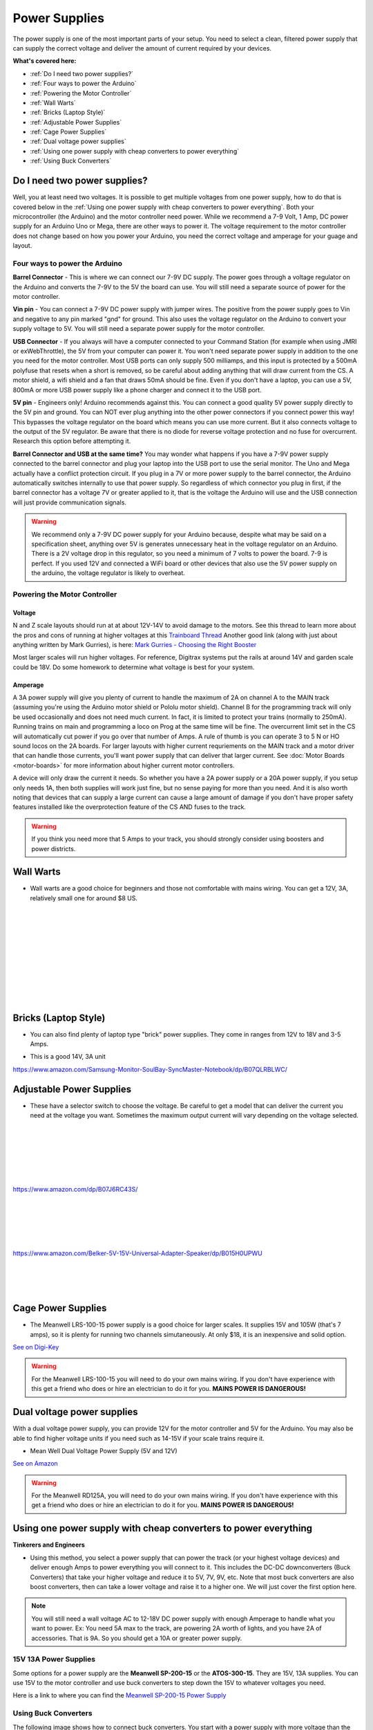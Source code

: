 ****************
Power Supplies
****************

The power supply is one of the most important parts of your setup. You need to select a clean, filtered power supply that can supply the correct voltage and deliver the amount of current required by your devices.

**What's covered here:**

* :ref:`Do I need two power supplies?`
* :ref:`Four ways to power the Arduino`
* :ref:`Powering the Motor Controller`
* :ref:`Wall Warts`
* :ref:`Bricks (Laptop Style)`
* :ref:`Adjustable Power Supplies`
* :ref:`Cage Power Supplies`
* :ref:`Dual voltage power supplies`
* :ref:`Using one power supply with cheap converters to power everything`
* :ref:`Using Buck Converters`


Do I need two power supplies?
==============================

Well, you at least need two voltages. It is possible to get multiple voltages from one power supply, how to do that is covered below in the :ref:`Using one power supply with cheap converters to power everything`. Both your microcontroller (the Arduino) and the motor controller need power. While we recommend a 7-9 Volt, 1 Amp, DC power supply for an Arduino Uno or Mega, there are other ways to power it. The voltage requirement to the motor controller does not change based on how you power your Arduino, you need the correct voltage and amperage for your guage and layout.

Four ways to power the Arduino
----------------------------------

**Barrel Connector** - This is where we can connect our 7-9V DC supply. The power goes through a voltage regulator on the Arduino and converts the 7-9V to the 5V the board can use. You will still need a separate source of power for the motor controller.

**Vin pin** - You can connect a 7-9V DC power supply with jumper wires. The positive from the power supply goes to Vin and negative to any pin marked "gnd" for ground. This also uses the voltage regulator on the Arduino to convert your supply voltage to 5V. You will still need a separate power supply for the motor controller.

**USB Connector** - If you always will have a computer connected to your Command Station (for example when using JMRI or exWebThrottle), the 5V from your computer can power it. You won't need separate power supply in addition to the one you need for the motor controller. Most USB ports can only supply 500 milliamps, and this input is protected by a 500mA polyfuse that resets when a short is removed, so be careful about adding anything that will draw current from the CS. A motor shield, a wifi shield and a fan that draws 50mA should be fine. Even if you don't have a laptop, you can use a 5V, 800mA or more USB power supply like a phone charger and connect it to the USB port.

**5V pin** - Engineers only! Arduino recommends against this. You can connect a good quality 5V power supply directly to the 5V pin and ground. You can NOT ever plug anything into the other power connectors if you connect power this way! This bypasses the voltage regulator on the board which means you can use more current. But it also connects voltage to the output of the 5V regulator. Be aware that there is no diode for reverse voltage protection and no fuse for overcurrent. Research this option before attempting it.

**Barrel Connector and USB at the same time?** You may wonder what happens if you have a 7-9V power supply connected to the barrel connector and plug your laptop into the USB port to use the serial monitor. The Uno and Mega actually have a conflict protection circuit. If you plug in a 7V or more power supply to the barrel connector, the Arduino automatically switches internally to use that power supply. So regardless of which connector you plug in first, if the barrel connector has a voltage 7V or greater applied to it, that is the voltage the Arduino will use and the USB connection will just provide communication signals.

.. warning:: We recommend only a 7-9V DC power supply for your Arduino because, despite what may be said on a specification sheet, anything over 5V is generates unnecessary heat in the voltage regulator on an Arduino. There is a 2V voltage drop in this regulator, so you need a minimum of 7 volts to power the board. 7-9 is perfect. If you used 12V and connected a WiFi board or other devices that also use the 5V power supply on the arduino, the voltage regulator is likely to overheat.

Powering the Motor Controller
-------------------------------

Voltage
^^^^^^^^^

N and Z scale layouts should run at at about 12V-14V to avoid damage to the motors. See this thread to learn more about the pros and cons of running at higher voltages at this `Trainboard Thread <https://www.trainboard.com/highball/index.php?threads/dcc-voltage-and-n-scale-locomotives.56342/>`_ Another good link (along with just about anything written by Mark Gurries), is here: `Mark Gurries - Choosing the Right Booster <https://sites.google.com/site/markgurries/dcc-welcome-page/advanced-topics/boosters/choosing-the-right-booster>`_

Most larger scales will run higher voltages. For reference, Digitrax systems put the rails at around 14V and garden scale could be 18V. Do some homework to determine what voltage is best for your system.

Amperage
^^^^^^^^^

A 3A power supply will give you plenty of current to handle the maximum of 2A on channel A to the MAIN track (assuming you're using the Arduino motor shield or Pololu motor shield). Channel B for the programming track will only be used occasionally and does not need much current. In fact, it is limited to protect your trains (normally to 250mA). Running trains on main and programming a loco on Prog at the same time will be fine. The overcurrent limit set in the CS will automatically cut power if you go over that number of Amps. A rule of thumb is you can operate 3 to 5 N or HO sound locos on the 2A boards. For larger layouts with higher current requriements on the MAIN track and a motor driver that can handle those currents, you'll want power supply that can deliver that larger current. See :doc:`Motor Boards <motor-boards>` for more information about higher current motor controllers.

A device will only draw the current it needs. So whether you have a 2A power supply or a 20A power supply, if you setup only needs 1A, then both supplies will work just fine, but no sense paying for more than you need. And it is also worth noting that devices that can supply a large current can cause a large amount of damage if you don't have proper safety features installed like the overprotection feature of the CS AND fuses to the track.

.. warning:: If you think you need more that 5 Amps to your track, you should strongly consider using boosters and power districts. 

Wall Warts
=============

* Wall warts are a good choice for beginners and those not comfortable with mains wiring. You can get a 12V, 3A, relatively small one for around $8 US. 

.. image:: ../../_static/images/12v-3A-wall-wart-sm.jpg
   :align: left
   :scale: 100%
   :alt: 12V Wall Wart

|
|
|
|
|
|
|
|
|
|

Bricks (Laptop Style)
=======================

* You can also find plenty of laptop type "brick" power supplies. They come in ranges from 12V to 18V and 3-5 Amps.

.. image:: ../../_static/images/12v-3A-brick.jpg
   :align: center
   :scale: 100%
   :alt: 12V 3A Brick Power Supply



* This is a good 14V, 3A unit

.. image:: ../../_static/images/power/samsung_brick.jpg
   :align: center
   :scale: 25%
   :alt: Samsung brick

https://www.amazon.com/Samsung-Monitor-SoulBay-SyncMaster-Notebook/dp/B07QLRBLWC/

Adjustable Power Supplies
==========================

* These have a selector switch to choose the voltage. Be careful to get a model that can deliver the current you need at the voltage you want. Sometimes the maximum output current will vary depending on the voltage selected.

.. image:: ../../_static/images/power/belker_adjustable.jpg
   :align: left
   :scale: 25%
   :alt: Belker_adjustable wall-wart

|
|
|
|
|
|


https://www.amazon.com/dp/B07J6RC43S/

.. image:: ../../_static/images/power/belker_adjustable_45w.jpg
   :align: left
   :scale: 25%
   :alt: Belker_adjustable brick

|
|
|
|
|



https://www.amazon.com/Belker-5V-15V-Universal-Adapter-Speaker/dp/B015H0UPWU



   |
   |
   |


Cage Power Supplies
======================

* The Meanwell LRS-100-15 power supply is a good choice for larger scales. It supplies 15V and 105W (that's 7 amps), so it is plenty for running two channels simutaneously. At only $18, it is an inexpensive and solid option.

.. image:: ../../_static/images/meanwell-lrs100.jpg
   :align: left
   :scale: 100%
   :alt: Meanwell

`See on Digi-Key <https://www.digikey.com/product-detail/en/mean-well-usa-inc/LRS-100-15/1866-3313-ND/7705005>`_

.. warning:: For the Meanwell LRS-100-15 you will need to do your own mains wiring. If you don't have experience with this get a friend who does or hire an electrician to do it for you. **MAINS POWER IS DANGEROUS!**

Dual voltage power supplies
=============================

With a dual voltage power supply, you can provide 12V for the motor controller and 5V for the Arduino. You may also be able to find higher voltage units if you need such as 14-15V if your scale trains require it.

* Mean Well Dual Voltage Power Supply (5V and 12V)

.. image:: ../../_static/images/meanwell_rd125A.jpg
   :align: left
   :scale: 100%
   :alt: Mean Well RD125A Dual voltage power supply

`See on Amazon <https://www.amzn.com/B005T9FF4I/>`_

.. warning:: For the Meanwell RD125A, you will need to do your own mains wiring. If you don't have experience with this get a friend who does or hire an electrician to do it for you. **MAINS POWER IS DANGEROUS!**

Using one power supply with cheap converters to power everything 
====================================================================

**Tinkerers and Engineers**

* Using this method, you select a power supply that can power the track (or your highest voltage devices) and deliver enough Amps to power everything you will connect to it. This includes the DC-DC downconverters (Buck Converters) that take your higher voltage and reduce it to 5V, 7V, 9V, etc. Note that most buck converters are also boost converters, then can take a lower voltage and raise it to a higher one. We will just cover the first option here.

.. NOTE:: You will still need a wall voltage AC to 12-18V DC power supply with enough Amperage to handle what you want to power. Ex: You need 5A max to the track, are powering 2A worth of lights, and you have 2A of accessories. That is 9A. So you should get a 10A or greater power supply.

15V 13A Power Supplies
-----------------------

Some options for a power supply are the **Meanwell SP-200-15** or the **ATOS-300-15**. They are 15V, 13A supplies. You can use 15V to the motor controller and use buck converters to step down the 15V to whatever voltages you need.

.. image:: ../../_static/images/power/15v_13A_power_supply.jpg
   :align: center
   :scale: 50%
   :alt: 15V 20A supply

Here is a link to where you can find the `Meanwell SP-200-15 Power Supply <https://www.walmart.com/ip/NEW-Mean-Well-15Vdc-PFC-Power-Supply-SP-200-15/628549676?wmlspartner=wlpa&selectedSellerId=844>`_

Using Buck Converters
-----------------------

The following image shows how to connect buck converters. You start with a power supply with more voltage than the highest voltage you want to convert and with enough current to drive everything you want to power. This example shows a 15V supply that you can connect directly to the input to the motor controller which will in turn power your track. If you need to power 5V and 12V devices, you simply get 2 buck converters, connect them in parallel to the 15V output of your power supply (or to extra 15V outputs on the supply), and adjust each one to the voltage output you want. Then connect the converters to your 5V and 12V bus and connect your devices to the correct bus.

.. image:: ../../_static/images/power/using_buck_converters.jpg
   :align: center
   :scale: 70%
   :alt: Using Buck Converters

High Power Buck Converters
----------------------------

These come in different sizes. Show here is a 2A and a 6A Version. You can look for "60W 6A Adjustable Voltage Regulator with Cooling Fan", or "DC to DC 5.5V-30V to 0.5V-30V Power Supply Module". Or just "Buck Boost Voltage Converter". The bigger unit usually comes with a fan. A model number is a **"ZK-DP60"**.

.. image:: ../../_static/images/power/35W_4A_variable_buck_w_display.jpg
   :align: left
   :scale: 20%
   :alt: 35W 4A 5-24v Buck Power Supply

.. image:: ../../_static/images/power/60W_6A_variable_buck_w_display.jpg
   :align: left
   :scale: 18%
   :alt: 60W 6A 5-24V Buck Power Supply

|
|
|
|
|
|
|
|
|
|

**One example from Amazon**, click to follow the link: `5 to 30V Adjustable regulator converter <https://www.amazon.com/DROK-5-5-30V-Adjustable-Regulator-Converter/dp/B07VNDGFT6/>`_


4 Pack of Buck Regular Converters
-----------------------------------

.. image:: ../../_static/images/power/4_pack_buck_converters.jpg
   :align: center
   :scale: 22%
   :alt: 4 pack of buck converters

These are Input Voltage: DC 4-38V, error ±0.1V. Output Voltage: DC 1.25V to 36V at 5A.

https://www.amazon.com/dp/B079N9BFZC?tag=amz-mkt-chr-us-20&ascsubtag=1ba00-01000-a0049-win10-other-nomod-us000-pcomp-feature-scomp-wm-5&ref=aa_scomp


Cheap Buck Converter with Display $5
---------------------------------------

.. image:: ../../_static/images/power/20W_DC_buck.jpg
   :align: center
   :scale: 30%
   :alt: 20W DC Buck converter with display

This is a push button programmable 20W adjustable DC-DC buck converter module with digital display. It is based on LM2596 3A step-down voltage regulator and supports an input of 0~40V DC to an output of 1.25 to 37V with an accuracy of ± 0.05V.

Here is one example sold by DFRobot, click to follow the link: `20W 3A programmable buck converter <https://www.dfrobot.com/product-1552.html?gclid=CjwKCAiAg8OBBhA8EiwAlKw3ks8tC8ywVBKBOQ6dKOSRZZSxoKMphpav7r7WmfW29Nl9uU7Mn7SJzRoCMSUQAvD_BwE>`_

